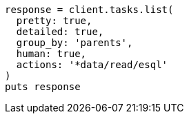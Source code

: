 [source, ruby]
----
response = client.tasks.list(
  pretty: true,
  detailed: true,
  group_by: 'parents',
  human: true,
  actions: '*data/read/esql'
)
puts response
----
